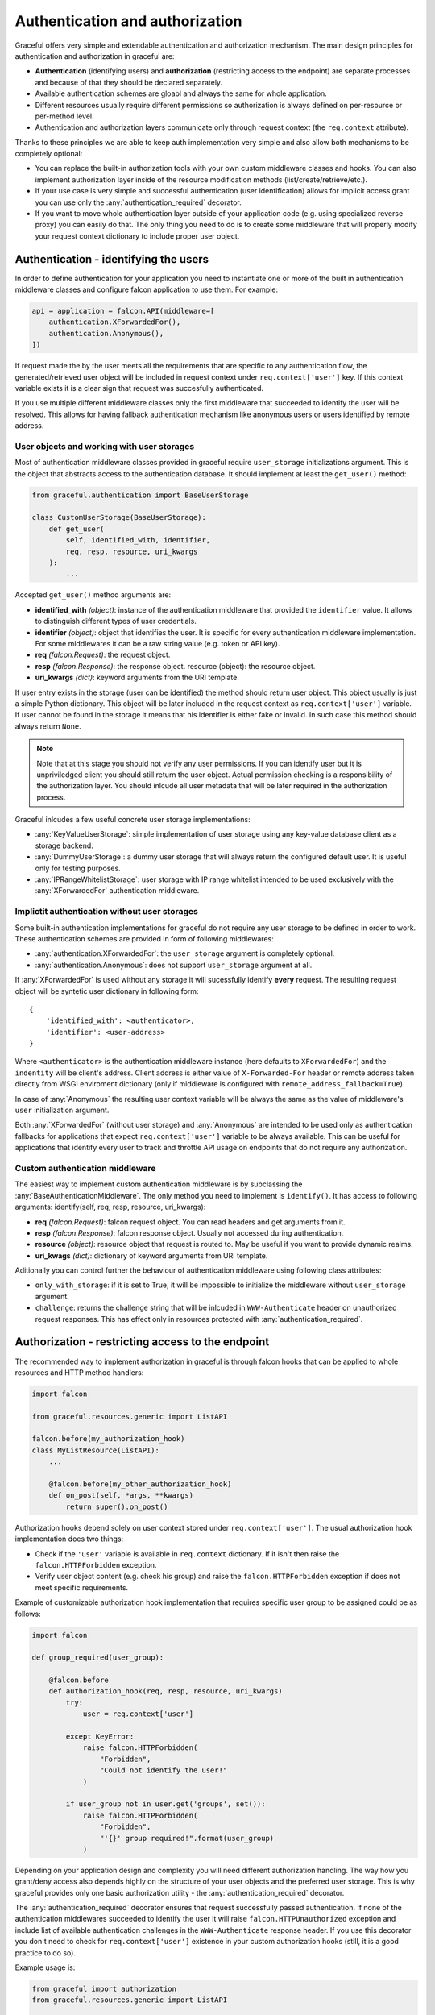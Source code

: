 Authentication and authorization
--------------------------------

Graceful offers very simple and extendable authentication and authorization
mechanism. The main design principles for authentication and authorization
in graceful are:

* **Authentication** (identifying users) and **authorization**
  (restricting access to the endpoint) are separate processes and
  because of that they should be declared separately.
* Available authentication schemes are gloabl and always the same for whole
  application.
* Different resources usually require different permissions so authorization
  is always defined on per-resource or per-method level.
* Authentication and authorization layers communicate only through request
  context (the ``req.context`` attribute).

Thanks to these principles we are able to keep auth implementation very simple
and also allow both mechanisms to be completely optional:

* You can replace the built-in authorization tools with your own custom
  middleware classes and hooks. You can also implement authorization layer
  inside of the resource modification methods (list/create/retrieve/etc.).
* If your use case is very simple and successful authentication
  (user identification) allows for implicit access grant you can use only
  the :any:`authentication_required` decorator.
* If you want to move whole authentication layer outside of your application
  code (e.g. using specialized reverse proxy) you can easily do that.
  The only thing you need to do is to create some middleware that will properly
  modify your request context dictionary to include proper user object.


Authentication - identifying the users
~~~~~~~~~~~~~~~~~~~~~~~~~~~~~~~~~~~~~~

In order to define authentication for your application you need to instantiate
one or more of the built in authentication middleware classes and configure
falcon application to use them. For example:

.. code-block:: python

    api = application = falcon.API(middleware=[
        authentication.XForwardedFor(),
        authentication.Anonymous(),
    ])


If request made the by the user meets all the requirements that are specific to
any authentication flow, the generated/retrieved user object will be included
in request context under ``req.context['user']`` key. If this context variable
exists it is a clear sign that request was succesfully authenticated.

If you use multiple different middleware classes only the first middleware
that succeeded to identify the user will be resolved. This allows for having
fallback authentication mechanism like anonymous users or users identified
by remote address.


User objects and working with user storages
```````````````````````````````````````````

Most of authentication middleware classes provided in graceful require
``user_storage`` initializations argument. This is the object
that abstracts access to the authentication database. It should implement
at least the ``get_user()`` method:

.. code-block:: python

    from graceful.authentication import BaseUserStorage

    class CustomUserStorage(BaseUserStorage):
        def get_user(
            self, identified_with, identifier,
            req, resp, resource, uri_kwargs
        ):
            ...


Accepted ``get_user()`` method arguments are:

* **identified_with** *(object)*: instance of the authentication middleware
  that provided the ``identifier`` value. It allows to distinguish different
  types of user credentials.
* **identifier** *(object)*: object that identifies the user. It is specific
  for every authentication middleware implementation. For some middlewares
  it can be a raw string value (e.g. token or API key).
* **req** *(falcon.Request)*: the request object.
* **resp** *(falcon.Response)*: the response object.
  resource (object): the resource object.
* **uri_kwargs** *(dict)*: keyword arguments from the URI template.

If user entry exists in the storage (user can be identified) the method should
return user object. This object usually is just a simple Python dictionary.
This object will be later included in the request context as
``req.context['user']`` variable. If user cannot be found in the storage
it means that his identifier is either fake or invalid. In such case this
method should always return ``None``.

.. note::

    Note that at this stage you should not verify any user permissions. If you
    can identify user but it is unpriviledged client you should still return
    the user object. Actual permission checking is a responsibility of the
    authorization layer. You should inlcude all user metadata that will be
    later required in the authorization process.

Graceful inlcudes a few useful concrete user storage implementations:

* :any:`KeyValueUserStorage`: simple implementation of user storage using any
  key-value database client as a storage backend.
* :any:`DummyUserStorage`: a dummy user storage that will always return
  the configured default user. It is useful only for testing purposes.
* :any:`IPRangeWhitelistStorage`: user storage with IP range whitelist intended
  to be used exclusively with the :any:`XForwardedFor` authentication
  middleware.


Implictit authentication without user storages
``````````````````````````````````````````````

Some built-in authentication implementations for graceful do not require
any user storage to be defined in order to work. These authentication
schemes are provided in form of following middlewares:

* :any:`authentication.XForwardedFor`: the ``user_storage`` argument is
  completely optional.
* :any:`authentication.Anonymous`: does not support ``user_storage`` argument
  at all.

If :any:`XForwardedFor` is used without any storage it will sucessfully
identify **every** request. The resulting request object will be syntetic user
dictionary in following form::

    {
        'identified_with': <authenticator>,
        'identifier': <user-address>
    }

Where ``<authenticator>`` is the authentication middleware instance (here
defaults to ``XForwardedFor``) and the ``indentity`` will be
client's address. Client address is either value of ``X-Forwarded-For`` header
or remote address taken directly from WSGI enviroment dictionary (only if
middleware is configured with ``remote_address_fallback=True``).

In case of :any:`Anonymous` the resulting user context variable will be always
the same as the value of middleware's ``user`` initialization argument.

Both :any:`XForwardedFor` (without user storage) and :any:`Anonymous` are
intended to be used only as authentication fallbacks for applications that
expect ``req.context['user']`` variable to be always available. This can be
useful for applications that identify every user to track and throttle API
usage on endpoints that do not require any authorization.


Custom authentication middleware
````````````````````````````````

The easiest way to implement custom authentication middleware is by subclassing
the :any:`BaseAuthenticationMiddleware`. The only method you need to implement
is ``identify()``. It has access to following arguments:
identify(self, req, resp, resource, uri_kwargs):

* **req** *(falcon.Request)*: falcon request object. You can read headers and
  get arguments from it.
* **resp** *(falcon.Response)*: falcon response object. Usually not accessed
  during authentication.
* **resource** *(object)*: resource object that request is routed to. May be
  useful if you want to provide dynamic realms.
* **uri_kwags** *(dict)*: dictionary of keyword arguments from URI template.

Aditionally you can control further the behaviour of authentication middleware
using following class attributes:

* ``only_with_storage``: if it is set to True, it will be impossible to
  initialize the middleware without ``user_storage`` argument.
* ``challenge``: returns the challenge string that will be inlcuded in
  ``WWW-Authenticate`` header on unauthorized request responses. This has
  effect only in resources protected with :any:`authentication_required`.


Authorization - restricting access to the endpoint
~~~~~~~~~~~~~~~~~~~~~~~~~~~~~~~~~~~~~~~~~~~~~~~~~~

The recommended way to implement authorization in graceful is through falcon
hooks that can be applied to whole resources and HTTP method handlers:

.. code-block:: python

    import falcon

    from graceful.resources.generic import ListAPI

    falcon.before(my_authorization_hook)
    class MyListResource(ListAPI):
        ...

        @falcon.before(my_other_authorization_hook)
        def on_post(self, *args, **kwargs)
            return super().on_post()


Authorization hooks depend solely on user context stored under
``req.context['user']``. The usual authorization hook implementation does two
things:

* Check if the ``'user'`` variable is available in ``req.context`` dictionary.
  If it isn't then raise the ``falcon.HTTPForbidden`` exception.
* Verify user object content (e.g. check his group) and raise the
  ``falcon.HTTPForbidden`` exception if does not meet specific requirements.

Example of customizable authorization hook implementation that requires
specific user group to be assigned could be as follows:

.. code-block:: python

    import falcon

    def group_required(user_group):

        @falcon.before
        def authorization_hook(req, resp, resource, uri_kwargs)
            try:
                user = req.context['user']

            except KeyError:
                raise falcon.HTTPForbidden(
                    "Forbidden",
                    "Could not identify the user!"
                )

            if user_group not in user.get('groups', set()):
                raise falcon.HTTPForbidden(
                    "Forbidden",
                    "'{}' group required!".format(user_group)
                )

Depending on your application design and complexity you will need different
authorization handling. The way how you grant/deny access also depends highly
on the structure of your user objects and the preferred user storage.
This is why graceful provides only one basic authorization utility - the
:any:`authentication_required` decorator.

The :any:`authentication_required` decorator ensures that request successfully
passed authentication. If none of the authentication middlewares succeeded
to identify the user it will raise ``falcon.HTTPUnauthorized``
exception and include list of available authentication challenges in the
``WWW-Authenticate`` response header. If you use this decorator you don't need
to check for ``req.context['user']`` existence in your custom authorization
hooks (still, it is a good practice to do so).

Example usage is:

.. code-block:: python

    from graceful import authorization
    from graceful.resources.generic import ListAPI

    from myapp.auth import group_required

    @authentication_required
    @group_required("admin")
    class MyListResource(ListAPI):
        ...

        @falcon.before(my_other_authorization_hook)
        def on_post(self, *args, **kwargs)
            return super().on_post()

Heterogenous authentication
~~~~~~~~~~~~~~~~~~~~~~~~~~~

Graceful does not allow you to specify unique per-resource or per-method
authentication schemes. This allows for easier implementation but may not
cover every use case possible.

If you need to restrict some authentication methods to specific resources
(e.g. some custom auth only for internal use) the best way is to handle this
through separate application deployments.


.. _auth-practical-example:

Practical example -- authentication with redis backend
~~~~~~~~~~~~~~~~~~~~~~~~~~~~~~~~~~~~~~~~~~~~~~~~~~~~~~

Let's assume we want to build simple REST API application supporting two
authentication schemes:

* :any:`Token` access authentication with ``Authorization: Token`` HTTP header
* :any:`Basic` access authentication with ``Authorization: Basic`` HTTP header
  as specified by `RFC 7617`_.

As a user database we will use :any:`KeyValueUserStorage` storage class which is
compatible with any key-value database client that provides two simple methods:

* ``set(key, value)``: set key value in the storage. Both key and value should
  be strings.
* ``get(key)``: get key value from the storage. Both key and return value
  should be string.


First step is to create a key-value store client user storage intance that
will be used by both authentication middlewares. With redis and
:any:`KeyValueUserStorage` this is very simple:

.. code-block:: python

    from redis import StrictRedis as Redis
    from graceful.authentication import KeyValueUserStorage

    auth_storage = KeyValueUserStorage(Redis())

This storage can be used by many different authentication middlewares at the
same time. It will properly prefix every Redis key with middleware name to make
sure different types of user entries do not collide with each other.

The only problem is that default implementation of
``KeyValueUserStorage.hash_identifier(identified_with, identifier)`` method expects
that ``identifier`` argument is a single string argument. The :any:`Basic`
authentication middleware generates identifiers in form of
``(username, password)`` two-tuples. Fortunately you don't need to use
subclassing in order to override this method behavior. The
:any:`hash_identifier` method is a `single-dispatch generic function`_ so you
can easily create custom handlers for specific authentication middleware types.

We definitely don't want to store user passwords in plain text. Let's register
simple ``hash_identifier`` handler for :any:`Basic` access authentication that
will properly prepare password hash using SHA1 algorithm:

.. code-block:: python

    from hashlib import sha1

    from graceful.authentication import Basic


    @auth_storage.hash_identifier.register(Basic)
    def _(identified_with, identifier):
        return ":".join((
            identifier[0],
            hashlib.sha1(identifier[1].encode()).hexdigest()
        ))

Default ``hash_identifier`` leaves single-string identifiers untouched so it
may be a good idea to hash token identifiers in similar fashion too:

.. code-block:: python

    @auth_storage.hash_identifier.register(Token)
    def _(identified_with, identifier):
        return hashlib.sha1(identifier[1].encode()).hexdigest()

.. note::
    Really secure `password verification`_ mechanism would require proper
    time-consuming hashing algorithm that would prevent application from
    brute-force and timing attacks. Anyway, for real end-user applications you
    would probably use a session cookie for authentication rather than basic
    access authentication. For such case simple SHA1 hashing may not be the
    best solution. Still, **basic access authentication** is a simple
    alternative to custom authentication headers and/or GET parameters when
    communicating in **server-to-server fashion** over the **secure channel**.

Our authentication setup is almost finished. The last things to do is to
initialize authentication middlewares and setup a very basic authorization
to API resources. Following is the code for a very small application that
protects its resources with :any:`Token` and :any:`Basic` authentication
middlewares:

.. code-block:: python

    import hashlib

    from redis import StrictRedis as Redis
    import falcon

    from graceful.resources.generic import Resource
    from graceful.authentication import KeyValueUserStorage, Token, Basic
    from graceful.authorization import authentication_required

    @authentication_required
    class Me(Resource, with_context=True):
        def retrieve(self, params, meta, context):
            return context.get('user')


    auth_storage = KeyValueUserStorage(Redis())


    @auth_storage.hash_identifier.register(Basic)
    def _(identified_with, identifier):
        return ":".join((
            identifier[0],
            hashlib.sha1(identifier[1].encode()).hexdigest()
        ))


    @auth_storage.hash_identifier.register(Token)
    def _(identified_with, identifier):
        return hashlib.sha1(identifier[1].encode()).hexdigest()

    api = application = falcon.API(
        middleware=[
            Token(auth_storage),
            Basic(auth_storage),
        ]
     )

    api.add_route('/me/', Me())

Now you can easily create new user entries using Pyhton console::

    >>> from auth_app import auth_storage, Token, Basic
    >>> auth_storage.register(Token(auth_storage), 'mytoken', {"user": "me with token"})
    >>> auth_storage.register(Basic(auth_storage), ['myusername', 'mysecretpassword'], {"user": "me with password"})

... check if they are successfully saved in Redis::

    $ redis-cli keys '*'
    1) "users:Token:95cb0bfd2977c761298d9624e4b4d4c72a39974a"
    2) "users:Basic:myusername:08cd923367890009657eab812753379bdb321eeb"


... and verify authentication using HTTP client (here with ``httpie``)::

    $ http localhost:8000/me
    HTTP/1.1 401 Unauthorized
    Connection: close
    Date: Thu, 23 Mar 2017 16:09:55 GMT
    Server: gunicorn/19.6.0
    content-length: 91
    content-type: application/json
    vary: Accept
    www-authenticate: Token, Basic realm=api

    {
        "description": "This resource requires authentication",
        "title": "Unauthorized"
    }

    $ http localhost:8000/me --auth myusername:mysecretpassword
    HTTP/1.1 200 OK
    Connection: close
    Date: Thu, 23 Mar 2017 16:08:53 GMT
    Server: gunicorn/19.6.0
    content-length: 76
    content-type: application/json

    {
        "content": {
            "user": "me with password"
        },
        "meta": {
            "params": {
                "indent": 0
            }
        }
    }

    $ http localhost:8000/me 'Authorization:Token mytoken'
    HTTP/1.1 200 OK
    Connection: close
    Date: Thu, 23 Mar 2017 16:09:39 GMT
    Server: gunicorn/19.6.0
    content-length: 73
    content-type: application/json

    {
        "content": {
            "user": "me with token"
        },
        "meta": {
            "params": {
                "indent": 0
            }
        }
    }

.. _RFC 7617: https://tools.ietf.org/html/rfc7616
.. _single-dispatch generic function: https://docs.python.org/3/library/functools.html#functools.singledispatch
.. _password verification: https://en.wikipedia.org/wiki/Cryptographic_hash_function#Password_verification

